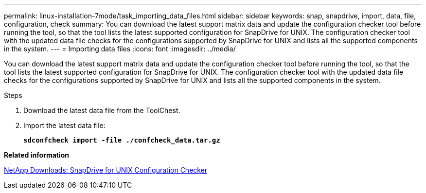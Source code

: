 ---
permalink: linux-installation-7mode/task_importing_data_files.html
sidebar: sidebar
keywords: snap, snapdrive, import, data, file, configuration, check
summary: You can download the latest support matrix data and update the configuration checker tool before running the tool, so that the tool lists the latest supported configuration for SnapDrive for UNIX. The configuration checker tool with the updated data file checks for the configurations supported by SnapDrive for UNIX and lists all the supported components in the system.
---
= Importing data files
:icons: font
:imagesdir: ../media/

[.lead]
You can download the latest support matrix data and update the configuration checker tool before running the tool, so that the tool lists the latest supported configuration for SnapDrive for UNIX. The configuration checker tool with the updated data file checks for the configurations supported by SnapDrive for UNIX and lists all the supported components in the system.

.Steps

. Download the latest data file from the ToolChest.
. Import the latest data file:
+
`*sdconfcheck import -file ./confcheck_data.tar.gz*`

*Related information*

http://mysupport.netapp.com/NOW/download/tools/snapdrive_config_checker_unix/[NetApp Downloads: SnapDrive for UNIX Configuration Checker]
